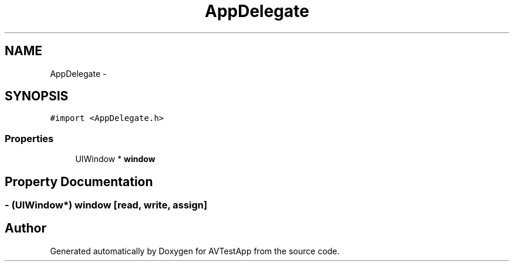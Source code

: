 .TH "AppDelegate" 3 "Tue Feb 14 2012" "AVTestApp" \" -*- nroff -*-
.ad l
.nh
.SH NAME
AppDelegate \- 
.SH SYNOPSIS
.br
.PP
.PP
\fC#import <AppDelegate\&.h>\fP
.SS "Properties"

.in +1c
.ti -1c
.RI "UIWindow * \fBwindow\fP"
.br
.in -1c
.SH "Property Documentation"
.PP 
.SS "- (UIWindow*) \fBwindow\fP\fC [read, write, assign]\fP"

.SH "Author"
.PP 
Generated automatically by Doxygen for AVTestApp from the source code\&.
